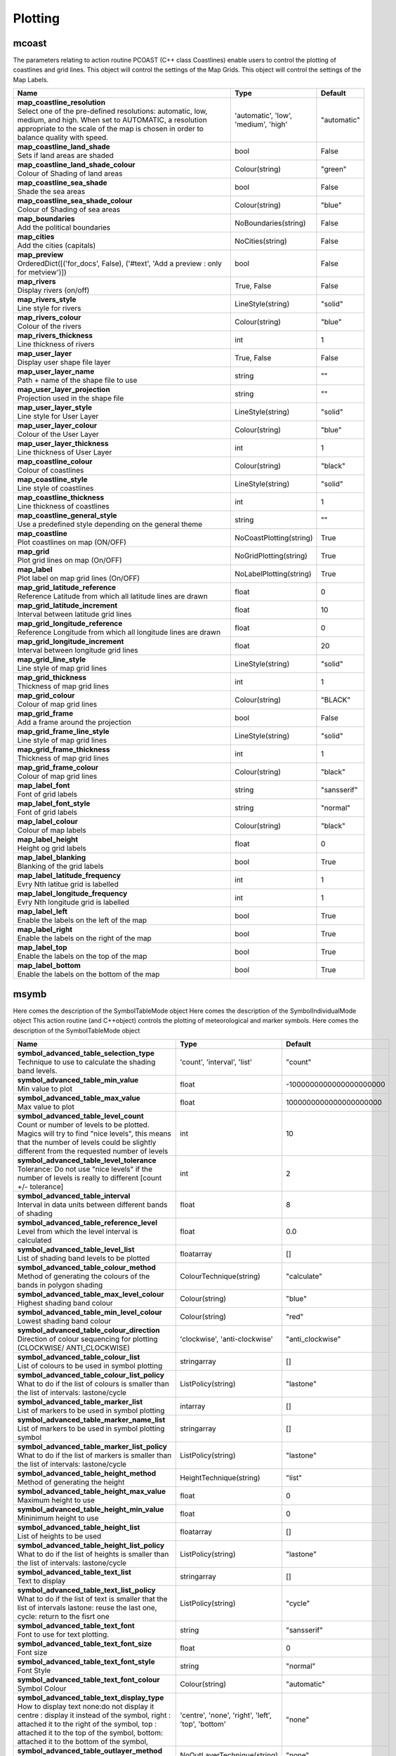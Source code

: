 Plotting
========


mcoast
------

.. ['CoastPlotting', 'Coastlines', 'GridPlotting', 'LabelPlotting']

The parameters relating to action routine PCOAST (C++ class Coastlines) enable users to control the plotting of coastlines and grid lines. This object will control the settings of the Map Grids. This object will control the settings of the Map Labels.

.. list-table::
   :header-rows: 1
   :widths: 70 20 10

   * - | Name
     - | Type
     - | Default
   * - | **map_coastline_resolution**
       | Select one of the pre-defined resolutions: automatic, low, medium, and high. When set to AUTOMATIC, a resolution appropriate to the scale of the map is chosen in order to balance quality with speed.
     - | 'automatic', 'low', 'medium', 'high'
     - | "automatic"
   * - | **map_coastline_land_shade**
       | Sets if land areas are shaded
     - | bool
     - | False
   * - | **map_coastline_land_shade_colour**
       | Colour of Shading of land areas
     - | Colour(string)
     - | "green"
   * - | **map_coastline_sea_shade**
       | Shade the sea areas
     - | bool
     - | False
   * - | **map_coastline_sea_shade_colour**
       | Colour of Shading of sea areas
     - | Colour(string)
     - | "blue"
   * - | **map_boundaries**
       | Add the political boundaries
     - | NoBoundaries(string)
     - | False
   * - | **map_cities**
       | Add the cities (capitals)
     - | NoCities(string)
     - | False
   * - | **map_preview**
       | OrderedDict([('for_docs', False), ('#text', 'Add a preview : only for metview')])
     - | bool
     - | False
   * - | **map_rivers**
       | Display rivers (on/off)
     - | True, False
     - | False
   * - | **map_rivers_style**
       | Line style for rivers
     - | LineStyle(string)
     - | "solid"
   * - | **map_rivers_colour**
       | Colour of the rivers
     - | Colour(string)
     - | "blue"
   * - | **map_rivers_thickness**
       | Line thickness of rivers
     - | int
     - | 1
   * - | **map_user_layer**
       | Display user shape file layer
     - | True, False
     - | False
   * - | **map_user_layer_name**
       | Path + name of the shape file to use
     - | string
     - | ""
   * - | **map_user_layer_projection**
       | Projection used in the shape file
     - | string
     - | ""
   * - | **map_user_layer_style**
       | Line style for User Layer
     - | LineStyle(string)
     - | "solid"
   * - | **map_user_layer_colour**
       | Colour of the User Layer
     - | Colour(string)
     - | "blue"
   * - | **map_user_layer_thickness**
       | Line thickness of User Layer
     - | int
     - | 1
   * - | **map_coastline_colour**
       | Colour of coastlines
     - | Colour(string)
     - | "black"
   * - | **map_coastline_style**
       | Line style of coastlines
     - | LineStyle(string)
     - | "solid"
   * - | **map_coastline_thickness**
       | Line thickness of coastlines
     - | int
     - | 1
   * - | **map_coastline_general_style**
       | Use a predefined style depending on the general theme
     - | string
     - | ""
   * - | **map_coastline**
       | Plot coastlines on map (ON/OFF)
     - | NoCoastPlotting(string)
     - | True
   * - | **map_grid**
       | Plot grid lines on map (On/OFF)
     - | NoGridPlotting(string)
     - | True
   * - | **map_label**
       | Plot label on map grid lines (On/OFF)
     - | NoLabelPlotting(string)
     - | True
   * - | **map_grid_latitude_reference**
       | Reference Latitude from which all latitude lines are drawn
     - | float
     - | 0
   * - | **map_grid_latitude_increment**
       | Interval between latitude grid lines
     - | float
     - | 10
   * - | **map_grid_longitude_reference**
       | Reference Longitude from which all longitude lines are drawn
     - | float
     - | 0
   * - | **map_grid_longitude_increment**
       | Interval between longitude grid lines
     - | float
     - | 20
   * - | **map_grid_line_style**
       | Line style of map grid lines
     - | LineStyle(string)
     - | "solid"
   * - | **map_grid_thickness**
       | Thickness of map grid lines
     - | int
     - | 1
   * - | **map_grid_colour**
       | Colour of map grid lines
     - | Colour(string)
     - | "BLACK"
   * - | **map_grid_frame**
       | Add a frame around the projection
     - | bool
     - | False
   * - | **map_grid_frame_line_style**
       | Line style of map grid lines
     - | LineStyle(string)
     - | "solid"
   * - | **map_grid_frame_thickness**
       | Thickness of map grid lines
     - | int
     - | 1
   * - | **map_grid_frame_colour**
       | Colour of map grid lines
     - | Colour(string)
     - | "black"
   * - | **map_label_font**
       | Font of grid labels
     - | string
     - | "sansserif"
   * - | **map_label_font_style**
       | Font of grid labels
     - | string
     - | "normal"
   * - | **map_label_colour**
       | Colour of map labels
     - | Colour(string)
     - | "black"
   * - | **map_label_height**
       | Height og grid labels
     - | float
     - | 0
   * - | **map_label_blanking**
       | Blanking of the grid labels
     - | bool
     - | True
   * - | **map_label_latitude_frequency**
       | Evry Nth latitue grid is labelled
     - | int
     - | 1
   * - | **map_label_longitude_frequency**
       | Evry Nth longitude grid is labelled
     - | int
     - | 1
   * - | **map_label_left**
       | Enable the labels on the left of the map
     - | bool
     - | True
   * - | **map_label_right**
       | Enable the labels on the right of the map
     - | bool
     - | True
   * - | **map_label_top**
       | Enable the labels on the top of the map
     - | bool
     - | True
   * - | **map_label_bottom**
       | Enable the labels on the bottom of the map
     - | bool
     - | True


msymb
-----

.. ['SymbolAdvancedTableMode', 'SymbolIndividualMode', 'SymbolPlotting', 'SymbolTableMode']

Here comes the description of the SymbolTableMode object Here comes the description of the SymbolIndividualMode object This action routine (and C++object) controls the plotting of meteorological and marker symbols. Here comes the description of the SymbolTableMode object

.. list-table::
   :header-rows: 1
   :widths: 70 20 10

   * - | Name
     - | Type
     - | Default
   * - | **symbol_advanced_table_selection_type**
       | Technique to use to calculate the shading band levels.
     - | 'count', 'interval', 'list'
     - | "count"
   * - | **symbol_advanced_table_min_value**
       | Min value to plot
     - | float
     - | -1000000000000000000000
   * - | **symbol_advanced_table_max_value**
       | Max value to plot
     - | float
     - | 1000000000000000000000
   * - | **symbol_advanced_table_level_count**
       | Count or number of levels to be plotted. Magics will try to find "nice levels", this means that the number of levels could be slightly different from the requested number of levels
     - | int
     - | 10
   * - | **symbol_advanced_table_level_tolerance**
       | Tolerance: Do not use "nice levels" if the number of levels is really to different [count +/- tolerance]
     - | int
     - | 2
   * - | **symbol_advanced_table_interval**
       | Interval in data units between different bands of shading
     - | float
     - | 8
   * - | **symbol_advanced_table_reference_level**
       | Level from which the level interval is calculated
     - | float
     - | 0.0
   * - | **symbol_advanced_table_level_list**
       | List of shading band levels to be plotted
     - | floatarray
     - | []
   * - | **symbol_advanced_table_colour_method**
       | Method of generating the colours of the bands in polygon shading
     - | ColourTechnique(string)
     - | "calculate"
   * - | **symbol_advanced_table_max_level_colour**
       | Highest shading band colour
     - | Colour(string)
     - | "blue"
   * - | **symbol_advanced_table_min_level_colour**
       | Lowest shading band colour
     - | Colour(string)
     - | "red"
   * - | **symbol_advanced_table_colour_direction**
       | Direction of colour sequencing for plotting (CLOCKWISE/ ANTI_CLOCKWISE)
     - | 'clockwise', 'anti-clockwise'
     - | "anti_clockwise"
   * - | **symbol_advanced_table_colour_list**
       | List of colours to be used in symbol plotting
     - | stringarray
     - | []
   * - | **symbol_advanced_table_colour_list_policy**
       | What to do if the list of colours is smaller than the list of intervals: lastone/cycle
     - | ListPolicy(string)
     - | "lastone"
   * - | **symbol_advanced_table_marker_list**
       | List of markers to be used in symbol plotting
     - | intarray
     - | []
   * - | **symbol_advanced_table_marker_name_list**
       | List of markers to be used in symbol plotting symbol
     - | stringarray
     - | []
   * - | **symbol_advanced_table_marker_list_policy**
       | What to do if the list of markers is smaller than the list of intervals: lastone/cycle
     - | ListPolicy(string)
     - | "lastone"
   * - | **symbol_advanced_table_height_method**
       | Method of generating the height
     - | HeightTechnique(string)
     - | "list"
   * - | **symbol_advanced_table_height_max_value**
       | Maximum height to use
     - | float
     - | 0
   * - | **symbol_advanced_table_height_min_value**
       | Mininimum height to use
     - | float
     - | 0
   * - | **symbol_advanced_table_height_list**
       | List of heights to be used
     - | floatarray
     - | []
   * - | **symbol_advanced_table_height_list_policy**
       | What to do if the list of heights is smaller than the list of intervals: lastone/cycle
     - | ListPolicy(string)
     - | "lastone"
   * - | **symbol_advanced_table_text_list**
       | Text to display
     - | stringarray
     - | []
   * - | **symbol_advanced_table_text_list_policy**
       | What to do if the list of text is smaller that the list of intervals lastone: reuse the last one, cycle: return to the fisrt one
     - | ListPolicy(string)
     - | "cycle"
   * - | **symbol_advanced_table_text_font**
       | Font to use for text plotting.
     - | string
     - | "sansserif"
   * - | **symbol_advanced_table_text_font_size**
       | Font size
     - | float
     - | 0
   * - | **symbol_advanced_table_text_font_style**
       | Font Style
     - | string
     - | "normal"
   * - | **symbol_advanced_table_text_font_colour**
       | Symbol Colour
     - | Colour(string)
     - | "automatic"
   * - | **symbol_advanced_table_text_display_type**
       | How to display text none:do not display it centre : display it instead of the symbol, right : attached it to the right of the symbol, top : attached it to the top of the symbol, bottom: attached it to the bottom of the symbol,
     - | 'centre', 'none', 'right', 'left', 'top', 'bottom'
     - | "none"
   * - | **symbol_advanced_table_outlayer_method**
       | outlayer method
     - | NoOutLayerTechnique(string)
     - | "none"
   * - | **symbol_advanced_table_outlayer_min_value**
       | outlayer min value
     - | float
     - | -1000000000000000000000
   * - | **symbol_advanced_table_outlayer_max_value**
       | outlayer max value
     - | float
     - | 1000000000000000000000
   * - | **legend_user_text**
       | if set, the text to be shown for the symbol group in the legend
     - | string
     - | ""
   * - | **symbol_colour**
       | Colour of symbols.
     - | Colour(string)
     - | "BLUE"
   * - | **symbol_height**
       | Height of symbols.
     - | float
     - | 0
   * - | **symbol_marker_mode**
       | Method to select a marker : by name, by index, by image : in that case, Magics will use an external image as marker.
     - | string
     - | "index"
   * - | **symbol_marker_index**
       | Marker indice: An integer between 1 and 28
     - | int
     - | 1
   * - | **symbol_marker_name**
       | Symbol name. Choose in a list of available markers dot/circle/ww_00 ...
     - | string
     - | "dot"
   * - | **symbol_image_path**
       | Path to the image
     - | string
     - | ""
   * - | **symbol_image_format**
       | Format of the image file. If set to AUTOMATIC, the file extension will be used to determine the file type.
     - | 'automatic', 'png', 'svg'
     - | "automatic"
   * - | **symbol_image_width**
       | width of the image
     - | float
     - | -1
   * - | **symbol_image_height**
       | height of the image
     - | float
     - | -1
   * - | **symbol_text_list**
       | list of texts to plot
     - | stringarray
     - | []
   * - | **symbol_text_position**
       | Position of the text
     - | 'right', 'left', 'bottom', 'top'
     - | "right"
   * - | **symbol_text_font**
       | Font to use
     - | string
     - | "sansserif"
   * - | **symbol_text_font_size**
       | Font size
     - | float
     - | 0
   * - | **symbol_text_font_style**
       | Font style
     - | string
     - | "normal"
   * - | **symbol_text_font_colour**
       | Font colour.
     - | Colour(string)
     - | "automatic"
   * - | **symbol_legend_height**
       | If set, the height will be used to plot the symbols in the legend
     - | float
     - | -1
   * - | **legend**
       | Turn legend on or off (ON/OFF) : New Parameter!
     - | bool
     - | False
   * - | **symbol_scaling_method**
       | Turn legend on or off (ON/OFF) : New Parameter!
     - | bool
     - | False
   * - | **symbol_scaling_level_0_height**
       | Turn legend on or off (ON/OFF) : New Parameter!
     - | float
     - | 0
   * - | **symbol_scaling_factor**
       | Turn legend on or off (ON/OFF) : New Parameter!
     - | float
     - | 4
   * - | **symbol_type**
       | Defines the type of symbol plotting required
     - | 'number', 'text', 'marker', 'wind'
     - | "number"
   * - | **symbol_table_mode**
       | Specifies if plotting is to be in advanced, table (on) or individual mode (off). Note: The simple table mode is not recommended anymore, try to use the advanced mode instead, this should give you easier control of the plot.
     - | SymbolMode(string)
     - | "OFF"
   * - | **symbol_marker_mode**
       | Method to select a marker : by name, by index, by image : in that case, Magics will use an external image as marker.
     - | 'index', 'name', 'image'
     - | "index"
   * - | **symbol_format**
       | Format used to plot values (MAGICS Format/(AUTOMATIC))
     - | string
     - | "(automatic)"
   * - | **symbol_text_blanking**
       | blanking of the text
     - | bool
     - | False
   * - | **symbol_outline**
       | Add an outline to each symbol
     - | bool
     - | False
   * - | **symbol_outline_colour**
       | Colour of the outline
     - | Colour(string)
     - | "black"
   * - | **symbol_outline_thickness**
       | thickness of the outline
     - | int
     - | 1
   * - | **symbol_outline_style**
       | Line Style of outline
     - | LineStyle(string)
     - | "solid"
   * - | **symbol_connect_line**
       | Connect all the symbols with a line
     - | bool
     - | False
   * - | **symbol_connect_automatic_line_colour**
       | if on, will use the colour of the symbol
     - | bool
     - | True
   * - | **symbol_connect_line_colour**
       | Colour of the connecting line
     - | Colour(string)
     - | "black"
   * - | **symbol_connect_line_thickness**
       | thickness of the connecting line
     - | int
     - | 1
   * - | **symbol_connect_line_style**
       | Line Style of connecting line
     - | LineStyle(string)
     - | "solid"
   * - | **symbol_legend_only**
       | Inform the contour object do generate only the legend and not the plot .. [Web sdpecific]
     - | bool
     - | False
   * - | **symbol_min_table**
       | Table of minimum values. The table is used in conjunction with SYMBOL_MAX_TABLE
     - | floatarray
     - | []
   * - | **symbol_max_table**
       | Table of maximum values. The table is used in conjunction with SYMBOL_MIN_TABLE
     - | floatarray
     - | []
   * - | **symbol_marker_table**
       | Table of MARKER indices. The table is to be used in conjunction with SYMBOL_MIN_TABLE and SYMBOL_MAX_TABLE
     - | intarray
     - | []
   * - | **symbol_name_table**
       | Table of Symbol names. The table is to be used in conjunction with SYMBOL_MIN_TABLE and SYMBOL_MAX_TABLE
     - | stringarray
     - | []
   * - | **symbol_colour_table**
       | Table of SYMBOL colours. T The table is to be used in conjunction with SYMBOL_MIN_TABLE and SYMBOL_MAX_TABLE
     - | stringarray
     - | []
   * - | **symbol_height_table**
       | Table of SYMBOL heights. The table is to be used in conjunction with SYMBOL_MIN_TABLE and SYMBOL_MAX_TABLE
     - | floatarray
     - | []

